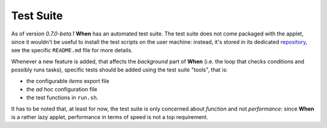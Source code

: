 ==========
Test Suite
==========

As of version *0.7.0-beta.1* **When** has an automated test suite. The test
suite does not come packaged with the applet, since it wouldn't be useful
to install the test scripts on the user machine: instead, it's stored in its
dedicated repository_, see the specific ``README.md`` file for more details.

Whenever a new feature is added, that affects the *background* part of
**When** (i.e. the loop that checks conditions and possibly runs tasks),
specific tests should be added using the test suite "tools", that is:

* the configurable *items* export file
* the *ad hoc* configuration file
* the test functions in ``run.sh``.

It has to be noted that, at least for now, the test suite is only concerned
about *function* and not *performance*: since **When** is a rather lazy
applet, performance in terms of speed is not a top requirement.

.. _repository: https://github.com/almostearthling/when-command-testsuite.git

